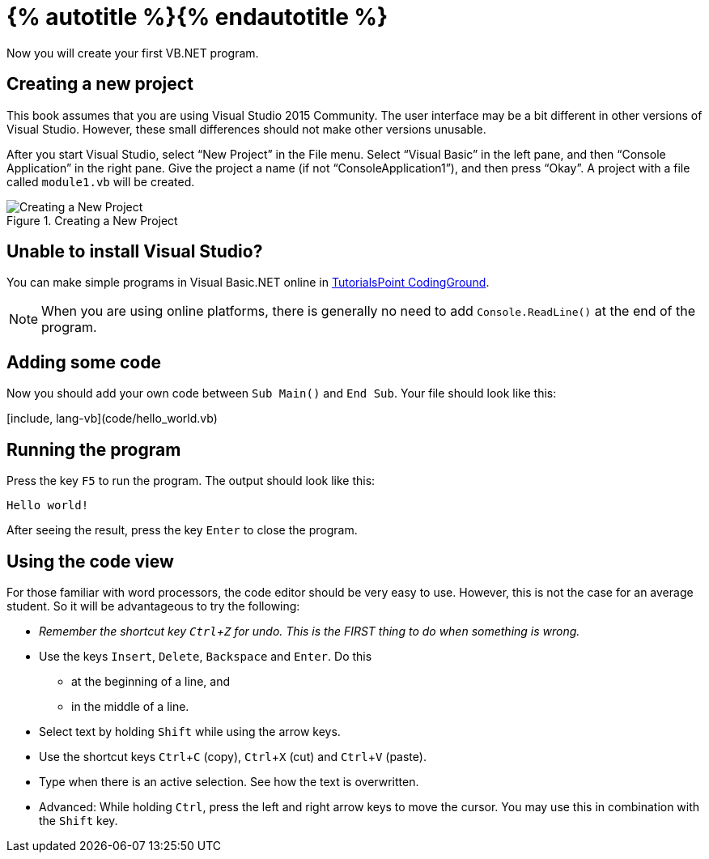 = {% autotitle %}{% endautotitle %}
:icons: font
:experimental:

Now you will create your first VB.NET program.

== Creating a new project

This book assumes that you are using Visual Studio 2015 Community.
The user interface may be a bit different in other versions of Visual Studio.
However, these small differences should not make other versions unusable.

//image::images/vs2015.png[Visual Studio 2015 Community, title="Visual Studio 2015 Community"]

After you start Visual Studio, select “New Project” in the File menu.
Select “Visual Basic” in the left pane, and then “Console Application” in the right pane.
Give the project a name (if not “ConsoleApplication1”), and then press “Okay”.
A project with a file called `module1.vb` will be created.

image::images/vs2015_new_project.png[Creating a New Project, title="Creating a New Project"]

<<<
== Unable to install Visual Studio?

You can make simple programs in Visual Basic.NET online in link:http://www.tutorialspoint.com/compile_vb.net_online.php[TutorialsPoint CodingGround].

NOTE: When you are using online platforms, there is generally no need to add `Console.ReadLine()` at the end of the program.


== Adding some code
Now you should add your own code between `Sub Main()` and `End Sub`.
Your file should look like this:

[include, lang-vb](code/hello_world.vb)


== Running the program

Press the key kbd:[F5] to run the program.
The output should look like this:
[role="sample-output", subs="normal"]
....
Hello world!
....

After seeing the result, press the key kbd:[Enter] to close the program.


<<<
== Using the code view
For those familiar with word processors, the code editor should be very easy to use.
However, this is not the case for an average student.
So it will be advantageous to try the following:

* _Remember the shortcut key kbd:[Ctrl+Z] for undo.
  This is the FIRST thing to do when something is wrong._

* Use the keys kbd:[Insert], kbd:[Delete], kbd:[Backspace] and kbd:[Enter].
  Do this
** at the beginning of a line, and
** in the middle of a line.

* Select text by holding kbd:[Shift] while using the arrow keys.

* Use the shortcut keys kbd:[Ctrl+C] (copy), kbd:[Ctrl+X] (cut) and kbd:[Ctrl+V] (paste).

* Type when there is an active selection.
  See how the text is overwritten.

* Advanced: While holding kbd:[Ctrl], press the left and right arrow keys to move the cursor.
  You may use this in combination with the kbd:[Shift] key.
